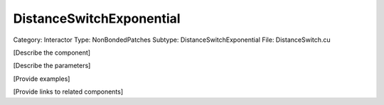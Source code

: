 DistanceSwitchExponential
--------------------------

Category: Interactor
Type: NonBondedPatches
Subtype: DistanceSwitchExponential
File: DistanceSwitch.cu

[Describe the component]

[Describe the parameters]

[Provide examples]

[Provide links to related components]